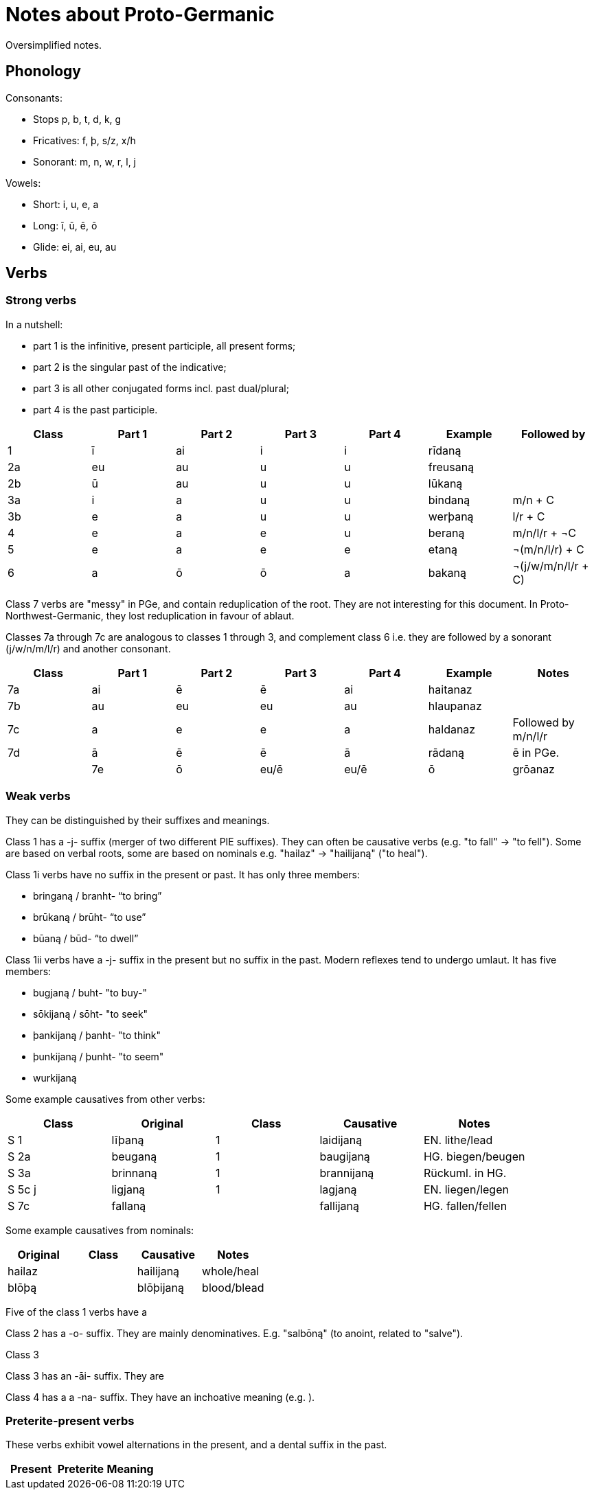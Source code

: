 # Notes about Proto-Germanic

Oversimplified notes.

## Phonology

Consonants:

- Stops p, b, t, d, k, g
- Fricatives: f, þ, s/z, x/h
- Sonorant: m, n, w, r, l, j

Vowels:

- Short: i, u, e, a
- Long: ī, ū, ē, ō
- Glide: ei, ai, eu, au

## Verbs

### Strong verbs

In a nutshell:

- part 1 is the infinitive, present participle, all present forms;
- part 2 is the singular past of the indicative;
- part 3 is all other conjugated forms incl. past dual/plural;
- part 4 is the past participle.

|===
| Class | Part 1 | Part 2 | Part 3 | Part 4 | Example | Followed by

| 1  | ī  | ai | i  | i  | rīdaną   |
| 2a | eu | au | u  | u  | freusaną |
| 2b | ū  | au | u  | u  | lūkaną   |
| 3a | i  | a  | u  | u  | bindaną  | m/n + C
| 3b | e  | a  | u  | u  | werþaną  | l/r + C
| 4  | e  | a  | e  | u  | beraną   | m/n/l/r + ¬C
| 5  | e  | a  | e  | e  | etaną    | ¬(m/n/l/r) + C
| 6  | a  | ō  | ō  | a  | bakaną   | ¬(j/w/m/n/l/r + C)
|===

Class 7 verbs are "messy" in PGe, and contain reduplication of the root. They are not interesting for this document. In Proto-Northwest-Germanic, they lost reduplication in favour of ablaut.

Classes 7a through 7c are analogous to classes 1 through 3, and complement class 6 i.e. they are followed by a sonorant (j/w/n/m/l/r) and another consonant.

|===
| Class | Part 1 | Part 2 | Part 3 | Part 4 | Example | Notes

| 7a | ai | ē | ē | ai | haitanaz |
| 7b | au | eu | eu | au | hlaupanaz |
| 7c | a | e | e | a | haldanaz | Followed by m/n/l/r
| 7d | ā | ē | ē | ā | rādaną | ē in PGe. |
| 7e | ō | eu/ē | eu/ē | ō | grōanaz | "`eu`" WGe., "`ē`" NGe.
|===

### Weak verbs

They can be distinguished by their suffixes and meanings.

Class 1 has a -j- suffix (merger of two different PIE suffixes). They can often be causative verbs (e.g. "to fall" -> "to fell"). Some are based on verbal roots, some are based on nominals e.g. "hailaz" -> "hailijaną" ("to heal").

Class 1i verbs have no suffix in the present or past. It has only three members:

* bringaną / branht- "`to bring`"
* brūkaną / brūht- "`to use`"
* būaną / būd- "`to dwell`"

Class 1ii verbs have a -j- suffix in the present but no suffix in the past. Modern reflexes tend to undergo umlaut. It has five members:

* bugjaną / buht- "to buy-"
* sōkijaną / sōht- "to seek"
* þankijaną / þanht- "to think"
* þunkijaną / þunht- "to seem"
* wurkijaną

Some example causatives from other verbs:

|===
| Class  | Original | Class | Causative  | Notes

|  S 1   | līþaną   |   1   | laidijaną  | EN. lithe/lead
|  S 2a  | beuganą  |   1   | baugijaną  | HG. biegen/beugen
|  S 3a  | brinnaną |   1   | brannijaną | Rückuml. in HG.
| S 5c j | ligjaną  |   1   | lagjaną    | EN. liegen/legen
|  S 7c  | fallaną  |       | fallijaną  | HG. fallen/fellen
|===

Some example causatives from nominals:

|===
| Original | Class | Causative | Notes

| hailaz   |       | hailijaną | whole/heal
| blōþą    |      | blōþijaną | blood/blead
|===

Five of the class 1 verbs have a

Class 2 has a -o- suffix. They are mainly denominatives. E.g. "salbōną" (to anoint, related to "salve").

Class 3

Class 3 has an -āi- suffix. They are

Class 4 has a a -na- suffix. They have an inchoative meaning (e.g. ).

=== Preterite-present verbs

These verbs exhibit vowel alternations in the present, and a dental suffix in the past.

|===
| Present | Preterite | Meaning

| witaną |

- witaną "to know"
- lizaną "to know", related to HG "lernen / lehren"
- aiganą "to own"
- duganą "to be useful"
- unnaną "to grant"
- kunnaną "to know" or "can"
- þurbaną "to need"
- durzaną "to dare"
- skulaną "must" or "shall"
- (ga)munaną "to think"
- ganuganą "to be enough"
- maganą "can" or "may"
- ōganą "to fear"
- gamōtaną "may" or "must"
|===
